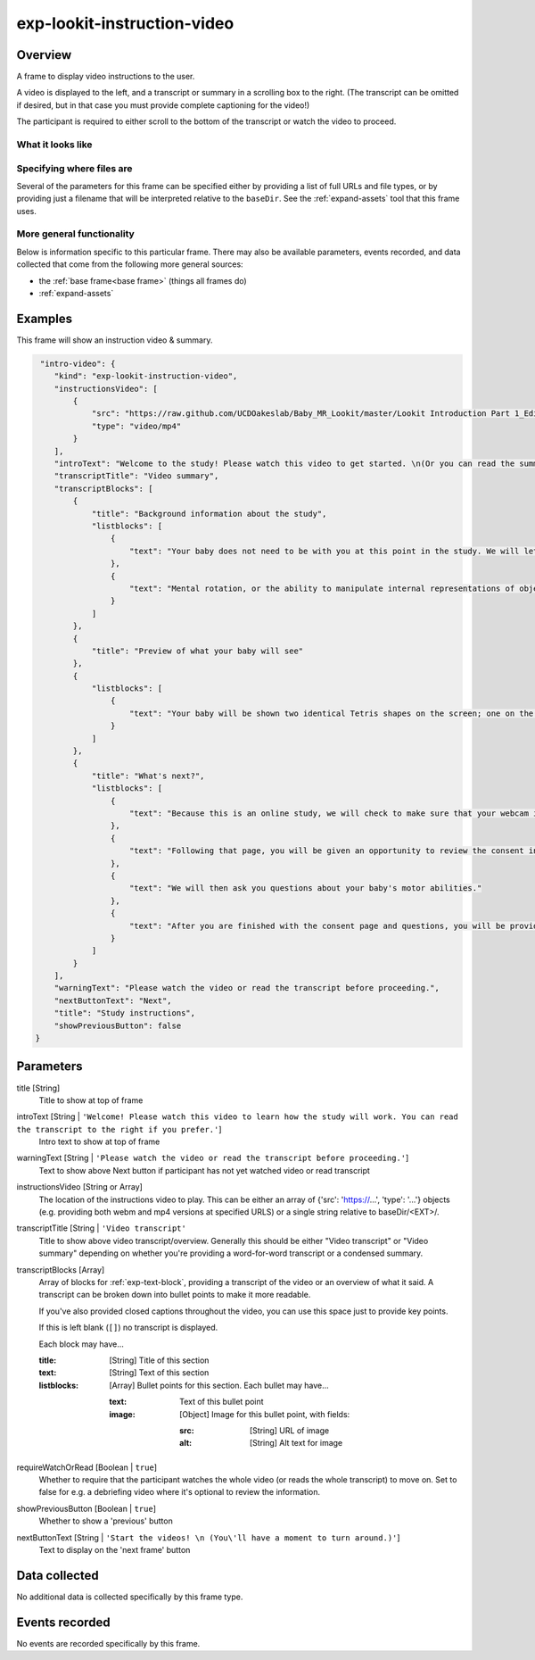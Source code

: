 .. _exp-lookit-instruction-video:

exp-lookit-instruction-video
==============================================

Overview
------------------

A frame to display video instructions to the user.

A video is displayed to the left, and a transcript or summary in a scrolling box to the right. (The transcript can
be omitted if desired, but in that case you must provide complete captioning for the video!)

The participant is required to either scroll to the bottom of the transcript or watch the video to proceed.


What it looks like
~~~~~~~~~~~~~~~~~~

.. image:: /../images/Exp-lookit-instruction-video.png
    :alt: Example screenshot from exp-lookit-instruction-video frame

Specifying where files are
~~~~~~~~~~~~~~~~~~~~~~~~~~~

Several of the parameters for this frame can be specified either by providing a list of full URLs and file types, or
by providing just a filename that will be interpreted relative to the ``baseDir``. See the :ref:`expand-assets` tool that this frame uses.

More general functionality
~~~~~~~~~~~~~~~~~~~~~~~~~~~~~~~~~~~

Below is information specific to this particular frame. There may also be available parameters, events recorded,
and data collected that come from the following more general sources:

- the :ref:`base frame<base frame>` (things all frames do)
- :ref:`expand-assets`


Examples
----------------

This frame will show an instruction video & summary.

.. code:: javascript

     "intro-video": {
        "kind": "exp-lookit-instruction-video",
        "instructionsVideo": [
            {
                "src": "https://raw.github.com/UCDOakeslab/Baby_MR_Lookit/master/Lookit Introduction Part 1_Edited.mp4",
                "type": "video/mp4"
            }
        ],
        "introText": "Welcome to the study! Please watch this video to get started. \n(Or you can read the summary to the right if you prefer.)",
        "transcriptTitle": "Video summary",
        "transcriptBlocks": [
            {
                "title": "Background information about the study",
                "listblocks": [
                    {
                        "text": "Your baby does not need to be with you at this point in the study. We will let you know when it is time to get your baby."
                    },
                    {
                        "text": "Mental rotation, or the ability to manipulate internal representations of objects, is an important spatial ability. Spatial abilities are important for understanding objects, reading maps, mathematical reasoning, and navigating the world. Thus, the development of mental rotation is an important milestone. In the current study, we are interested in examining whether babies in general can mentally rotate simple objects."
                    }
                ]
            },
            {
                "title": "Preview of what your baby will see"
            },
            {
                "listblocks": [
                    {
                        "text": "Your baby will be shown two identical Tetris shapes on the screen; one on the left and one on the right. The shapes appear and disappear, changing their orientation each time they reappear. On one side, the rotation will always be possible. Sometimes, on the other side, a mirror image of the shape will be presented. If babies can mentally rotate objects, they should spend different amounts of time watching these two kinds of stimuli."
                    }
                ]
            },
            {
                "title": "What's next?",
                "listblocks": [
                    {
                        "text": "Because this is an online study, we will check to make sure that your webcam is set up and working properly on the next page, so we can record your baby’s looking behavior during the study."
                    },
                    {
                        "text": "Following that page, you will be given an opportunity to review the consent information and we will ask that you record a short video of yourself giving consent to participate in this study."
                    },
                    {
                        "text": "We will then ask you questions about your baby's motor abilities."
                    },
                    {
                        "text": "After you are finished with the consent page and questions, you will be provided with more detailed information about what to do during the study and how to get started."
                    }
                ]
            }
        ],
        "warningText": "Please watch the video or read the transcript before proceeding.",
        "nextButtonText": "Next",
        "title": "Study instructions",
        "showPreviousButton": false
    }


Parameters
----------------

title [String]
    Title to show at top of frame

introText [String | ``'Welcome! Please watch this video to learn how the study will work. You can read the transcript to the right if you prefer.'``]
    Intro text to show at top of frame

warningText [String | ``'Please watch the video or read the transcript before proceeding.'``]
    Text to show above Next button if participant has not yet watched video or read transcript

instructionsVideo [String or Array]
    The location of the instructions video to play. This can be either
    an array of {'src': 'https://...', 'type': '...'} objects (e.g. providing both
    webm and mp4 versions at specified URLS) or a single string relative to baseDir/<EXT>/.

transcriptTitle [String | ``'Video transcript'``
    Title to show above video transcript/overview. Generally this should be either "Video transcript" or
    "Video summary" depending on whether you're providing a word-for-word transcript or a condensed summary.

transcriptBlocks [Array]
    Array of blocks for :ref:`exp-text-block`, providing a transcript of the video
    or an overview of what it said. A transcript can be broken down into bullet points to make it more readable.

    If you've also provided closed captions throughout the video, you can use this space just to provide key
    points.

    If this is left blank (``[]``) no transcript is displayed.

    Each block may have...

    :title: [String]
        Title of this section
    :text: [String]
        Text of this section
    :listblocks: [Array]
        Bullet points for this section. Each bullet may have...

        :text: Text of this bullet point
        :image: [Object] Image for this bullet point, with fields:

           :src: [String] URL of image
           :alt: [String] Alt text for image

requireWatchOrRead [Boolean | ``true``]
    Whether to require that the participant watches the whole video (or reads the whole transcript) to move on.
    Set to false for e.g. a debriefing video where it's optional to review the information.

showPreviousButton [Boolean | ``true``]
    Whether to show a 'previous' button

nextButtonText [String | ``'Start the videos! \n (You\'ll have a moment to turn around.)'``]
    Text to display on the 'next frame' button

Data collected
----------------

No additional data is collected specifically by this frame type.


Events recorded
----------------

No events are recorded specifically by this frame.
